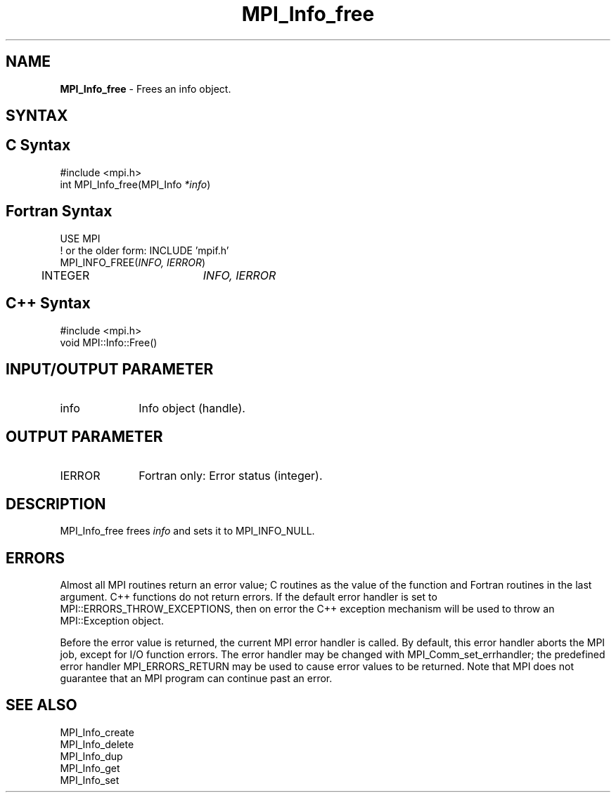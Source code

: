 .\" -*- nroff -*-
.\" Copyright 2010 Cisco Systems, Inc.  All rights reserved.
.\" Copyright 2006-2008 Sun Microsystems, Inc.
.\" Copyright (c) 1996 Thinking Machines Corporation
.\" $COPYRIGHT$
.TH MPI_Info_free 3 "Oct 07, 2019" "4.0.2" "Open MPI"
.SH NAME
\fBMPI_Info_free\fP \- Frees an info object.

.SH SYNTAX
.ft R
.SH C Syntax
.nf
#include <mpi.h>
int MPI_Info_free(MPI_Info \fI*info\fP)

.fi
.SH Fortran Syntax
.nf
USE MPI
! or the older form: INCLUDE 'mpif.h'
MPI_INFO_FREE(\fIINFO, IERROR\fP)
	INTEGER		\fIINFO, IERROR\fP

.fi
.SH C++ Syntax
.nf
#include <mpi.h>
void MPI::Info::Free()

.fi
.SH INPUT/OUTPUT PARAMETER
.ft R
.TP 1i
info
Info object (handle).

.SH OUTPUT PARAMETER
.ft R
.TP 1i
IERROR
Fortran only: Error status (integer).

.SH DESCRIPTION
.ft R
MPI_Info_free frees \fIinfo\fP and sets it to MPI_INFO_NULL.

.SH ERRORS
Almost all MPI routines return an error value; C routines as the value of the function and Fortran routines in the last argument. C++ functions do not return errors. If the default error handler is set to MPI::ERRORS_THROW_EXCEPTIONS, then on error the C++ exception mechanism will be used to throw an MPI::Exception object.
.sp
Before the error value is returned, the current MPI error handler is
called. By default, this error handler aborts the MPI job, except for I/O function errors. The error handler may be changed with MPI_Comm_set_errhandler; the predefined error handler MPI_ERRORS_RETURN may be used to cause error values to be returned. Note that MPI does not guarantee that an MPI program can continue past an error.

.SH SEE ALSO
.ft r
MPI_Info_create
.br
MPI_Info_delete
.br
MPI_Info_dup
.br
MPI_Info_get
.br
MPI_Info_set
.br

